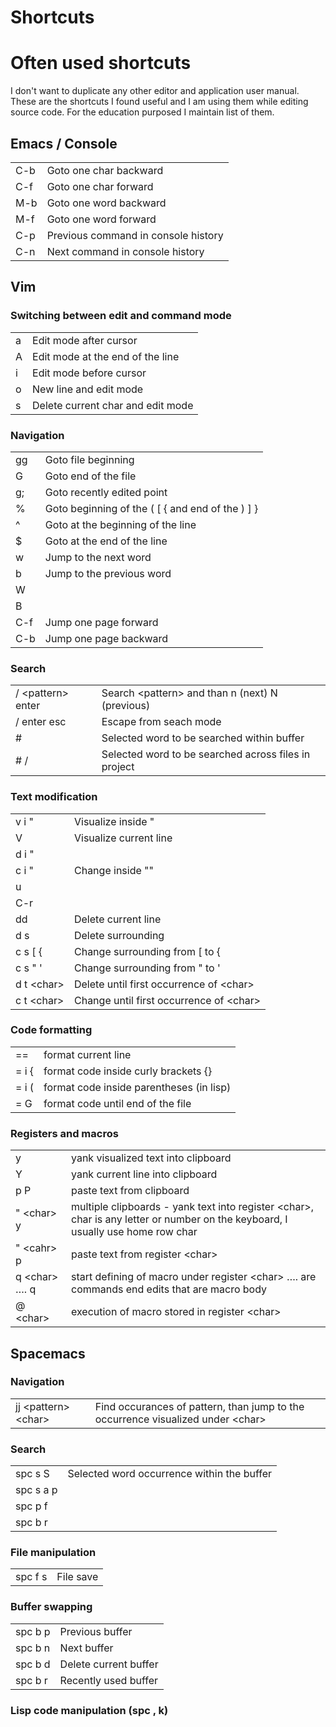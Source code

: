 * Shortcuts

* Often used shortcuts

I don't want to duplicate any other editor and application user manual.
These are the shortcuts I found useful and I am using them while editing source code.
For the education purposed I maintain list of them.

** Emacs / Console

|-----+-------------------------------------|
| C-b | Goto one char backward              |
| C-f | Goto one char forward               |
| M-b | Goto one word backward              |
| M-f | Goto one word forward               |
| C-p | Previous command in console history |
| C-n | Next command in console history     |

** Vim

*** Switching between edit and command mode

|---+-----------------------------------|
| a | Edit mode after cursor            |
| A | Edit mode at the end of the line  |
| i | Edit mode before cursor           |
| o | New line and edit mode            |
| s | Delete current char and edit mode |

*** Navigation

|-----+--------------------------------------------------|
| gg  | Goto file beginning                              |
| G   | Goto end of the file                             |
| g;  | Goto recently edited point                       |
| %   | Goto beginning of the ( [ { and end of the ) ] } |
| ^   | Goto at the beginning of the line                |
| $   | Goto at the end of the line                      |
| w   | Jump to the next word                            |
| b   | Jump to the previous word                        |
| W   |                                                  |
| B   |                                                  |
| C-f | Jump one page forward                            |
| C-b | Jump one page backward                           |

*** Search

|-------------------+------------------------------------------------------|
| / <pattern> enter | Search <pattern> and than n (next) N (previous)      |
| / enter esc       | Escape from seach mode                               |
| #                 | Selected word to be searched within buffer           |
| # /               | Selected word to be searched across files in project |

*** Text modification

|------------+-----------------------------------------|
| v i "      | Visualize inside "                      |
| V          | Visualize current line                  |
| d i "      |                                         |
| c i "      | Change inside ""                        |
| u          |                                         |
| C-r        |                                         |
| dd         | Delete current line                     |
| d s        | Delete surrounding                      |
| c s [ {    | Change surrounding from [ to {          |
| c s " '    | Change surrounding from " to '          |
| d t <char> | Delete until first occurrence of <char> |
| c t <char> | Change until first occurrence of <char> |

*** Code formatting

|-------+------------------------------------------|
| ==    | format current line                      |
| = i { | format code inside curly brackets {}     |
| = i ( | format code inside parentheses (in lisp) |
| = G   | format code until end of the file        |

*** Registers and macros

|-----------------+---------------------------------------------------------------------------------------------------------------------------------|
| y               | yank visualized text into clipboard                                                                                             |
| Y               | yank current line into clipboard                                                                                                |
| p P             | paste text from clipboard                                                                                                       |
| " <char> y      | multiple clipboards - yank text into register <char>, char is any letter or number on the keyboard, I usually use home row char |
| " <cahr> p      | paste text from register <char>                                                                                                 |
| q <char> .... q | start defining of macro under register <char> .... are commands end edits that are macro body                                   |
| @ <char>        | execution of macro stored in register <char>                                                                                    |

** Spacemacs

*** Navigation

|---------------------+---------------------------------------------------------------------------------|
| jj <pattern> <char> | Find occurances of pattern, than jump to the occurrence visualized under <char> |

*** Search

|-----------+--------------------------------------------|
| spc s S   | Selected word occurrence within the buffer |
| spc s a p |                                            |
| spc p f   |                                            |
| spc b r   |                                            |

*** File manipulation

|---------+-----------|
| spc f s | File save |

*** Buffer swapping

|---------+-----------------------|
| spc b p | Previous buffer       |
| spc b n | Next buffer           |
| spc b d | Delete current buffer |
| spc b r | Recently used buffer  |

*** Lisp code manipulation (spc , k)
